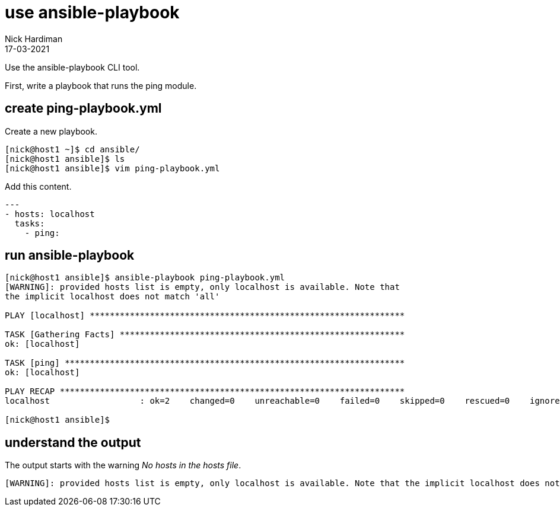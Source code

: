 = use ansible-playbook 
Nick Hardiman
:source-highlighter: highlight.js
:revdate: 17-03-2021

Use the ansible-playbook CLI tool. 

First, write a playbook that runs the ping module. 

== create ping-playbook.yml

Create a new playbook. 

[source,shell]
----
[nick@host1 ~]$ cd ansible/
[nick@host1 ansible]$ ls
[nick@host1 ansible]$ vim ping-playbook.yml
----

Add this content. 

[source,yaml]
----
--- 
- hosts: localhost
  tasks:
    - ping:
----


== run ansible-playbook

[source,shell]
----
[nick@host1 ansible]$ ansible-playbook ping-playbook.yml 
[WARNING]: provided hosts list is empty, only localhost is available. Note that
the implicit localhost does not match 'all'

PLAY [localhost] ***************************************************************

TASK [Gathering Facts] *********************************************************
ok: [localhost]

TASK [ping] ********************************************************************
ok: [localhost]

PLAY RECAP *********************************************************************
localhost                  : ok=2    changed=0    unreachable=0    failed=0    skipped=0    rescued=0    ignored=0   

[nick@host1 ansible]$ 
----

== understand the output

The output starts with the warning _No hosts in the hosts file_.

[source,shell]
----
[WARNING]: provided hosts list is empty, only localhost is available. Note that the implicit localhost does not match 'all'
----

